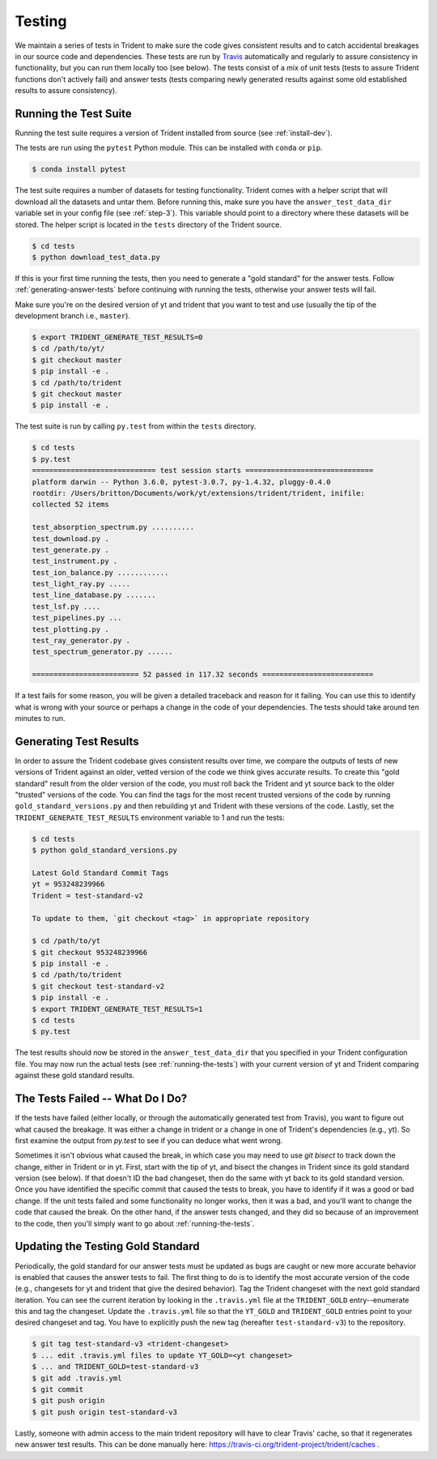 .. _testing:

Testing
=======

We maintain a series of tests in Trident to make sure the code gives consistent
results and to catch accidental breakages in our source code and dependencies.
These tests are run by `Travis <https://travis-ci.org/>`_ automatically and 
regularly to assure consistency in functionality, but you can run them locally
too (see below).  The tests consist of a mix of unit tests (tests to assure Trident 
functions don't actively fail) and answer tests (tests comparing newly 
generated results against some old established results to assure consistency).

.. _running-the-tests:

Running the Test Suite
----------------------

Running the test suite requires a version of Trident installed from
source (see :ref:`install-dev`).

The tests are run using the ``pytest`` Python module.  This can be
installed with ``conda`` or ``pip``.

.. code-block:: bash

   $ conda install pytest

The test suite requires a number of datasets for testing functionality.
Trident comes with a helper script that will download all the datasets and 
untar them.  Before running this, make sure you have the 
``answer_test_data_dir`` variable set in your config file (see :ref:`step-3`).  
This variable should point to a directory where these datasets will be stored.  
The helper script is located in the ``tests`` directory of the Trident source.

.. code-block:: bash

   $ cd tests
   $ python download_test_data.py

If this is your first time running the tests, then you need to generate a
"gold standard" for the answer tests. Follow :ref:`generating-answer-tests` 
before continuing with running the tests, otherwise your answer tests will 
fail.

Make sure you're on the desired version of yt and trident that you want to 
test and use (usually the tip of the development branch i.e., ``master``).  

.. code-block:: bash

   $ export TRIDENT_GENERATE_TEST_RESULTS=0
   $ cd /path/to/yt/
   $ git checkout master
   $ pip install -e .
   $ cd /path/to/trident
   $ git checkout master
   $ pip install -e .

The test suite is run by calling ``py.test`` from within the ``tests`` 
directory.

.. code-block:: bash

   $ cd tests
   $ py.test
   ============================= test session starts ==============================
   platform darwin -- Python 3.6.0, pytest-3.0.7, py-1.4.32, pluggy-0.4.0
   rootdir: /Users/britton/Documents/work/yt/extensions/trident/trident, inifile:
   collected 52 items

   test_absorption_spectrum.py ..........
   test_download.py .
   test_generate.py .
   test_instrument.py .
   test_ion_balance.py ............
   test_light_ray.py .....
   test_line_database.py .......
   test_lsf.py ....
   test_pipelines.py ...
   test_plotting.py .
   test_ray_generator.py .
   test_spectrum_generator.py ......

   ========================= 52 passed in 117.32 seconds ==========================

If a test fails for some reason, you will be given a detailed traceback and
reason for it failing.  You can use this to identify what is wrong with your
source or perhaps a change in the code of your dependencies.  The tests should
take around ten minutes to run.

.. _generating-answer-tests:

Generating Test Results
-----------------------

In order to assure the Trident codebase gives consistent results over time, 
we compare the outputs of tests of new versions of Trident against an older, 
vetted version of the code we think gives accurate results.  To create this
"gold standard" result from the older version of the code, you must roll back 
the Trident and yt source back to the older "trusted" versions of the code.  
You can find the tags for the most recent trusted versions of the code by 
running ``gold_standard_versions.py`` and then rebuilding yt and Trident 
with these versions of the code.  Lastly, set the 
``TRIDENT_GENERATE_TEST_RESULTS`` environment variable to 1 and run the tests:

.. code-block:: bash

   $ cd tests
   $ python gold_standard_versions.py
   
   Latest Gold Standard Commit Tags
   yt = 953248239966
   Trident = test-standard-v2

   To update to them, `git checkout <tag>` in appropriate repository

   $ cd /path/to/yt
   $ git checkout 953248239966
   $ pip install -e .
   $ cd /path/to/trident
   $ git checkout test-standard-v2
   $ pip install -e .
   $ export TRIDENT_GENERATE_TEST_RESULTS=1
   $ cd tests
   $ py.test

The test results should now be stored in the ``answer_test_data_dir`` that
you specified in your Trident configuration file. You may now run the actual 
tests (see :ref:`running-the-tests`) with your current version of yt and 
Trident comparing against these gold standard results.

.. _tests-broken:

The Tests Failed -- What Do I Do?
---------------------------------

If the tests have failed (either locally, or through the automatically generated
test from Travis), you want to figure out what caused the breakage.  It was
either a change in trident or a change in one of Trident's dependencies
(e.g., yt).  So first examine the output from `py.test` to see if you can
deduce what went wrong.

Sometimes it isn't obvious what caused the break,
in which case you may need to use `git bisect` to track down the change, either
in Trident or in yt.  First, start with the tip of yt, and bisect the
changes in Trident since its gold standard version (see below).  If that doesn't
ID the bad changeset, then do the same with yt back to its gold standard
version.  Once you have identified the specific commit that caused
the tests to break, you have to identify if it was a good or bad change.
If the unit tests failed and some functionality no longer works, then it was a
bad, and you'll want to change the code that caused the break.  On the other
hand, if the answer tests changed, and they did so because of an improvement to
the code, then you'll simply want to go about :ref:`running-the-tests`.

.. _updating-the-test-results:

Updating the Testing Gold Standard
----------------------------------

Periodically, the gold standard for our answer tests must be updated as bugs 
are caught or new more accurate behavior is enabled that causes the answer
tests to fail.  The first thing to do
is to identify the most accurate version of the code (e.g., changesets for 
yt and trident that give the desired behavior).  Tag the Trident changeset with
the next gold standard iteration.  You can see the current iteration by looking
in the ``.travis.yml`` file at the ``TRIDENT_GOLD`` entry--enumerate this and
tag the changeset.  Update the ``.travis.yml`` file so that the ``YT_GOLD`` and
``TRIDENT_GOLD`` entries point to your desired changeset and tag.  You have to 
explicitly push the new tag (hereafter ``test-standard-v3``) to 
the repository.

.. code-block:: bash

   $ git tag test-standard-v3 <trident-changeset>
   $ ... edit .travis.yml files to update YT_GOLD=<yt changeset>
   $ ... and TRIDENT_GOLD=test-standard-v3
   $ git add .travis.yml
   $ git commit
   $ git push origin
   $ git push origin test-standard-v3

Lastly, someone with admin access to the main trident repository will have to 
clear Travis' cache, so that it regenerates new answer test results.  This can 
be done manually here: https://travis-ci.org/trident-project/trident/caches .
